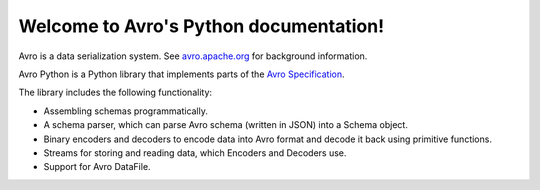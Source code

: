 .. Licensed to the Apache Software Foundation (ASF) under one or more
   contributor license agreements.  See the NOTICE file distributed with
   this work for additional information regarding copyright ownership.
   The ASF licenses this file to You under the Apache License, Version 2.0
   (the "License"); you may not use this file except in compliance with
   the License.  You may obtain a copy of the License at
   
       https://www.apache.org/licenses/LICENSE-2.0
   
   Unless required by applicable law or agreed to in writing, software
   distributed under the License is distributed on an "AS IS" BASIS,
   WITHOUT WARRANTIES OR CONDITIONS OF ANY KIND, either express or implied.
   See the License for the specific language governing permissions and
   limitations under the License.

Welcome to Avro's Python documentation!
=======================================

Avro is a data serialization system. See `avro.apache.org <https://avro.apache.org/docs/current/>`_ for background information.

Avro Python is a Python library that implements parts of the `Avro Specification <https://avro.apache.org/docs/current/specification/>`_.

The library includes the following functionality:

* Assembling schemas programmatically.
* A schema parser, which can parse Avro schema (written in JSON) into a Schema object.
* Binary encoders and decoders to encode data into Avro format and decode it back using primitive functions.
* Streams for storing and reading data, which Encoders and Decoders use.
* Support for Avro DataFile.
